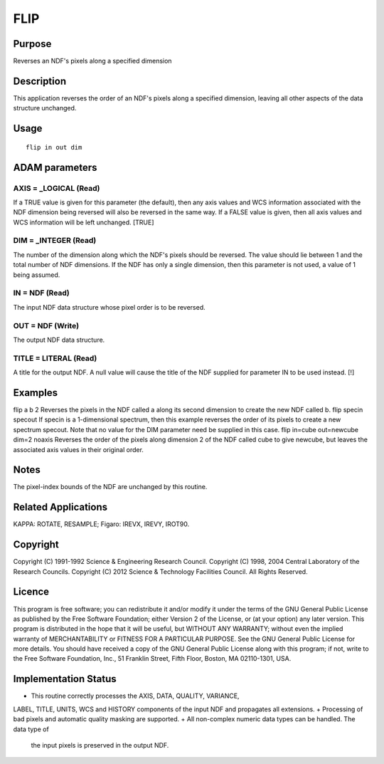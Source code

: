 

FLIP
====


Purpose
~~~~~~~
Reverses an NDF's pixels along a specified dimension


Description
~~~~~~~~~~~
This application reverses the order of an NDF's pixels along a
specified dimension, leaving all other aspects of the data structure
unchanged.


Usage
~~~~~


::

    
       flip in out dim
       



ADAM parameters
~~~~~~~~~~~~~~~



AXIS = _LOGICAL (Read)
``````````````````````
If a TRUE value is given for this parameter (the default), then any
axis values and WCS information associated with the NDF dimension
being reversed will also be reversed in the same way. If a FALSE value
is given, then all axis values and WCS information will be left
unchanged. [TRUE]



DIM = _INTEGER (Read)
`````````````````````
The number of the dimension along which the NDF's pixels should be
reversed. The value should lie between 1 and the total number of NDF
dimensions. If the NDF has only a single dimension, then this
parameter is not used, a value of 1 being assumed.



IN = NDF (Read)
```````````````
The input NDF data structure whose pixel order is to be reversed.



OUT = NDF (Write)
`````````````````
The output NDF data structure.



TITLE = LITERAL (Read)
``````````````````````
A title for the output NDF. A null value will cause the title of the
NDF supplied for parameter IN to be used instead. [!]



Examples
~~~~~~~~
flip a b 2
Reverses the pixels in the NDF called a along its second dimension to
create the new NDF called b.
flip specin specout
If specin is a 1-dimensional spectrum, then this example reverses the
order of its pixels to create a new spectrum specout. Note that no
value for the DIM parameter need be supplied in this case.
flip in=cube out=newcube dim=2 noaxis
Reverses the order of the pixels along dimension 2 of the NDF called
cube to give newcube, but leaves the associated axis values in their
original order.



Notes
~~~~~
The pixel-index bounds of the NDF are unchanged by this routine.


Related Applications
~~~~~~~~~~~~~~~~~~~~
KAPPA: ROTATE, RESAMPLE; Figaro: IREVX, IREVY, IROT90.


Copyright
~~~~~~~~~
Copyright (C) 1991-1992 Science & Engineering Research Council.
Copyright (C) 1998, 2004 Central Laboratory of the Research Councils.
Copyright (C) 2012 Science & Technology Facilities Council. All Rights
Reserved.


Licence
~~~~~~~
This program is free software; you can redistribute it and/or modify
it under the terms of the GNU General Public License as published by
the Free Software Foundation; either Version 2 of the License, or (at
your option) any later version.
This program is distributed in the hope that it will be useful, but
WITHOUT ANY WARRANTY; without even the implied warranty of
MERCHANTABILITY or FITNESS FOR A PARTICULAR PURPOSE. See the GNU
General Public License for more details.
You should have received a copy of the GNU General Public License
along with this program; if not, write to the Free Software
Foundation, Inc., 51 Franklin Street, Fifth Floor, Boston, MA
02110-1301, USA.


Implementation Status
~~~~~~~~~~~~~~~~~~~~~


+ This routine correctly processes the AXIS, DATA, QUALITY, VARIANCE,
LABEL, TITLE, UNITS, WCS and HISTORY components of the input NDF and
propagates all extensions.
+ Processing of bad pixels and automatic quality masking are
supported.
+ All non-complex numeric data types can be handled. The data type of
  the input pixels is preserved in the output NDF.




